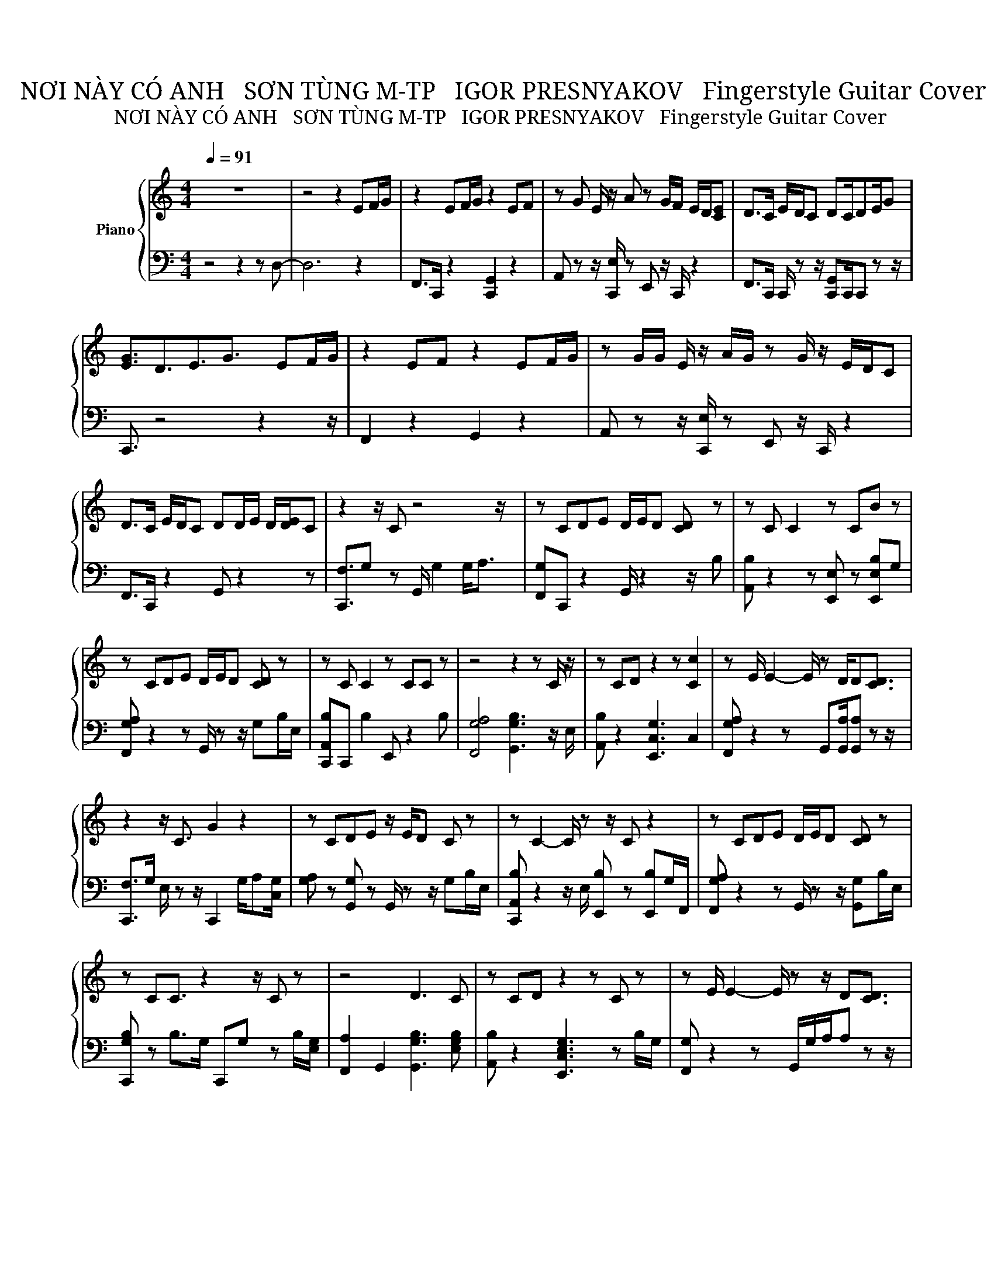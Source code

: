 X:1
T:NƠI NÀY CÓ ANH   SƠN TÙNG M-TP   IGOR PRESNYAKOV   Fingerstyle Guitar Cover
T:NƠI NÀY CÓ ANH   SƠN TÙNG M-TP   IGOR PRESNYAKOV   Fingerstyle Guitar Cover
%%score { 1 | 2 }
L:1/8
Q:1/4=91
M:4/4
K:C
V:1 treble nm="Piano"
V:2 bass 
V:1
 z8 | z4 z2 EF/G/ | z2 EF/G/ z2 EF | z G E/ z/ A z G/F/ E/D/[CE] | D>C E/D/C DC/DE/G | %5
 [EG]3/2D3/2E3/2G3/2 EF/G/ | z2 EF z2 EF/G/ | z G/G/ E/ z/ A/G/ z G/ z/ E/D/C | %8
 D>C E/D/C DD/E/ D/[DE]/C | z2 z/ C z4 z/ | z CDE D/E/D [CD] z | z C C2 z CB z | %12
 z CDE D/E/D [CD] z | z C C2 z CC z | z4 z2 z C/ z/ | z CD z2 z [Cc]2 | z E/ E2- E/ z D/D[CD]3/2 | %17
 z2 z/ C3/2 G2 z2 | z CDE z/ E/D C z | z C2- C/ z z/ C z2 | z CDE D/E/D [CD] z | %21
 z CC3/2 z2 z/ C z | z4 D3 C | z CD z2 z C z | z E/ E2- E/ z z/ D[CD]3/2 | %25
 z2 z/ C z/ [EGc]2 EF/G/ | z z/ G/ EF z z/ C/ EF/G/ | z G E/ z/ A z G E/D/C | %28
 D z/ C/ E/D/C DC/DEE/ | E3/2[DG]3/2E3/2[EG]3/2 EF/G/ | z z/ G/ E/F/F/G/ z z/ C/ E[Ff]/G/ | %31
 z G G/G/A/[G^G]/ z =G E/D/C | D z/ C/ E/D/C DD/E/ D/E/[CD] | z2 z/ C3/2 z C/E/ D[CE] | %34
 C2 z2 D z D[CD] | DE^F z2 CDE | z4 D3 C/ z/ | z z/ C z z/ EC/ z/ DE/C/ | z4 D z DC | %39
 DE>[EG] z [EG][CE]DE | z4 [DB]2 z C | z z/ C z2 z z/ EF/G/ | z2 EF z z/ G/ EF | %43
 z G E/ z/ A/G/ z G E/D/C | D z/ C/ E/D/C DD/E/ D/E/[CD] | z2 z/ F3/2 z2 z z/ C/ | %46
 z C/C/ CC/ z/ DC D/C z/ | z/ CC/ CC/ z z/ C [CD]3/2 z/ | z/ CC z z/ C/C/C/C/ z2 | %49
 C/ z z/ C/ z z/ CC C/ z z/ | z z/ CE z2 CE3/2 | z z/ CE3/2 z z/ C/ z/ [CEg]/[CEc]/ z/ | %52
 C/CC/ d/ z z/ C/CC z z/ | z2 z/ C z/ [EG]2 E/E/F/G/ | z2 EF z2 EF/G/ | %55
 z G E/ z/ A/[G^G]/ z =G E/D/C | D z/ C/ E/D/C DC/DE/G | E3/2D3/2E z/ C3/2 EF/G/ | %58
 z2 EF/G/ z z/ C/ EF/G/ | z G E/ z/ A z G E/D/C | D z/ C/ [CE]/D/C DD E/D/[CE] | %61
 z z/ EC3/2 EC/ z/ DE/C/ | z4 D z DC | DE E/[C^G]/ E2 C DE/C/ | E2 z2 D3 C/ z/ | %65
 z C/C/ z2 z C DE/C/ | z4 D3 C | D[Ee]G E2 CDE | z4 D2 DC/ z/ | z C/C z2 z z/ D/[DEe]/C | %70
 CD<EG/ z2 z z/ C/ z/ | G^F/ z/ E/D/C CD/E/ D/E/C | CD<E z2 z G z | G3/2 z/ E<D [CE]C D<E | %74
 A z4 z A/[AB]G/ | [EG]^C [=CE]3/2 z/ C/[EG][^C^F]/ [=CE]C | DE/ C2- C/ D[DE]/D[DE]/C | %77
 z2 z/ C3/2 z z/ C/ EF/G/ | z2 EF/G/ z2 EF/G/ | z G (3EAG GG/ z/ E/D/C | D>C E/D/C D3/2DE/G | %81
 G/ED/ DE3/2 z z/ E/E/F/G/ | z2 EF/G/ z z/ C/ EF/^F/ | GG [EG]/ z/ A/G/ z G E/D/C/ z/ | %84
 D z/ C/ E/D/C D/E/D D/E/[CD] | z2 z/ C z z/ C/ z/ D[CE] | z4 B2 G3/2 z/ | D E2 E2 CDE | %88
 z4 [Dd]2 z C/ z/ | z z/ C z2 z/ C/ z/ DE/C/ | C2 z2 D2 D[CD] | DEE E2 CDE | z4 [Dd]2 DC | %93
 z C/C z z/ E2 E/E/[Ff]/[EG]/ | z2 EF/G/ z2 EF | z G E/ z/ A/G/ z G/ z/ E/D/C | %96
 D z/ C/ E/D/C DD/E/ D/[DE]/C | z8 | z4 z [Gc]3- | [Gc]8- | [Gc]8- | [Gc]8- | [Gc]8- | [Gc]8- | %104
 [Gc]8- | [Gc]8- | [Gc]8 | %107
V:2
 z4 z2 z D,- | D,6 z2 | F,,>C,, z2 [C,,G,,]2 z2 | A,, z z/ [C,,E,]/ z E,, z/ C,,/ z2 | %4
 F,,>C,, C,,/ z z/ [C,,G,,]C,,/C,, z z/ | C,,3/2 z4 z2 z/ | F,,2 z2 G,,2 z2 | %7
 A,, z z/ [C,,E,]/ z E,, z/ C,,/ z2 | F,,>C,, z2 G,, z2 z | [C,,F,]3/2G, z G,,/ G,2 G,<A, | %10
 [F,,G,]C,, z2 G,,/ z2 z/ B, | [A,,B,] z2 z [E,,E,] z [E,,E,B,]G, | %12
 [F,,G,A,] z2 z G,,/ z z/ G,B,/E,/ | [C,,A,,B,]C,, B,2 E,, z2 B, | [F,,G,A,]4 [G,,G,B,]3 z/ E,/ | %15
 [A,,B,] z2 [E,,C,G,]3 C,2 | [F,,G,A,] z2 z G,,[G,,A,]/[G,,A,] z z/ | %17
 [C,,F,]>G, E,/ z z/ C,,2 G,/A,[C,G,]/ | [G,A,] z [G,,G,] z G,,/ z z/ G,B,/E,/ | %19
 [C,,A,,B,] z2 z/ E,/ [E,,B,] z [E,,B,]G,/F,,/ | [F,,G,A,] z2 z G,,/ z z/ [G,,G,]B,/E,/ | %21
 [C,,G,B,] z B,>G, C,,G, z B,/[E,G,]/ | [F,,A,]2 G,,2 [G,,G,B,]3 [E,G,B,] | %23
 [A,,B,] z2 [E,,C,E,G,]3 z B,/G,/ | [F,,G,] z2 z G,,/G,/A,/A, z z/ | [C,,F,]>G, E,/ z C,/ C,,2 z2 | %26
 F,,>C,, z2 G,,E,/ z2 z/ | A,, z z/ C,,/ z E,, z2 z | F,,C,,/ z2 z/ G,, z/ G,[C,,G,,] z/ | %29
 C,,3/2 z2 z [C,,C,]3/2 z2 | F,,>C,, z2 G,,G,/ z2 z/ | A,, z z/ [C,,G,]/ z E,,G, z2 | %32
 F,,C,,/ z/ C,,/C,,/ z [G,,G,] z2 z | [C,,F,]3/2G, z z/ C,, z/ E,/ z2 | %34
 [F,,G,]2 F,,C,, [G,,B,]G,, z [G,,E,] | A,,A,, z E,, G, z G, z | %36
 [F,,C,G,A,]3 F,, [G,,G,B,]3 z/ E,/ | [C,,B,]E,/C,,C,,3/2 C,, z/ E,/ z2 | %38
 [F,,G,]2 F,,C,, [G,,B,]G,, z G,, | A,,A,,3/2 z/ E,, G, z2 z | [F,,C,G,]4 [G,,B,]2 G,,, z | %41
 [C,,B,]3/2 z F,/E, [C,,,C,,E,G,]2 z2 | F,,>C,, z2 G,,3/2 z2 z/ | A,, z z/ C,,/ z E,,C,, z2 | %44
 F,,C,,/ z2 z/ G,, z2 z | C,,F,/G, z z/ [C,E,G,]2 C,3/2 z/ | %46
 [F,,G,A,] z [G,A,] z/ E,/ [G,,G,B,] z B,/ z E,/ | A,,/ z z/ B, z/ E,/ E,, z2 z/ [F,,E,]/ | %48
 F,,/ z2 [C,,G,]3/2 [C,,G,,]/ z z/ C,,/G,G,/ | C,,/G,G,/ C,,/G,[C,,G,]/ z2 z/ G,3/2 | %50
 F,,/A,/G,/ z2 E,/ [C,,G,,]/G,/B,/ z2 z/ | A,,/G,/G,/ z2 z/ E,,/G,/G,/ z/ G,/G,/G,/E,/ | %52
 [F,,G,]/[F,,G,][F,,G,]/ z/ G,3/2 [G,,G,B,]/[G,B,][G,,G,B,]G,G,/ | [C,,F,]3/2G, z E,/ z4 | %54
 F,,>C,, z2 G,,2 z2 | A,, z z/ C,,/ z E,, z2 z | F,,C,,/ z2 z/ G,, z z/ G,,/ z | %57
 C,,3/2 z2 z/ G,<G, z2 | [F,,,F,,]>C,, z2 G,,3/2 z2 z/ | A,, z z/ [C,,E,]/ z E,,C,, z2 | %60
 F,,C,,/ z C,,/ z [G,,G,] z2 z | [C,,F,]3/2[E,G,] z z/ C,, z/ E,/ z2 | %62
 [F,,G,]F,,F,,C,, [G,,B,]G,,[G,B,][G,,B,] | A,,A,, z E,,2 z2 z | [F,,C,G,]2 G,2 [G,,B,]3 z/ E,/ | %65
 [C,,B,] z C,,/[C,,G,]C,,3/2 z2 z | [F,,G,]2 F,,C,, [G,,G,B,]3 [G,,E,] | A,,A,, z E,,2 z2 z | %68
 [F,,G,A,]3 G,, [G,,G,B,]2 B, z/ E,/ | [C,,B,] z z/ F,E,/ [C,,C,E,G,]2 z2 | %70
 F,, z2 [G,,B,]/A,[G,,D,B,]/A, [D,G,B,]/D,/G,,/E,/ | %71
 C, z/ [C,E,]/ B,,/ z/ C, A,,[G,,G,]/E,/ G,,/ z z/ | %72
 [F,,,F,,C,]A,/ z z/ [G,,^F,G,B,]/A,/ ^G,/[G,,D,=G,B,]/A, [G,,G,B,][C,,G,]/[E,G,^G,]/ | %73
 [C,A,]>E, B,,/ z z/ [C,,A,,]G,, [C,,G,,]/ z z/ | F,,F,,F,,F,, [G,,D,]2 z2 | %75
 C,,E, [E,,E,]>C,, E,/ z2 z/ C, | F,, z2 z [G,,B,] z/ G,, z z/ | %77
 [C,,F,]3/2G,[E,G,]3/2 G,3/2 z2 z/ | F,,>G, C,, z G,,2 z2 | A,, z2 z E,, z/ C,,/ z2 | %80
 F,,3/2 z/ C,,/ z z/ G,,3/2 z2 z/ | [C,,G,]/ z z/ G,,C,,3/2[C,,G,]3/2 z2 | F,,>G, z2 G,,3/2 z2 z/ | %83
 A,, z z/ [C,,G,]/ z E,, z2 z/ E,/ | F,,C,,/ z z/ G, [G,,E,G,]/ z2 z z/ | %85
 [C,,F,]>G, E,/ z E,/ C,,E,/E,/ z E, | [A,,E,G,]A,, [A,,C,E,]2 [G,,E,G,]2 [C,,E,]>G,, | %87
 A,, z2 E,,2 z2 z | [F,,G,]4 [G,,G,B,]2 G, z/ E,/ | [C,,B,]3/2 z G,3/2 [C,,G,,] z/ E,/ z C,,/ z/ | %90
 [F,,G,]2 C,C,, [G,,G,B,]2 B,E, | A,,A,, z E,,2 z C, z | [F,,G,A,]2 G,2 [G,,B,]2 z G, | %93
 [C,,B,]C,,/ z [C,,F,G,]/E, C,,2 z2 | F,,>C,, z2 G,,2 z2 | A,, z z/ C,,/ z E,, z/ C,,/ z2 | %96
 F,,C,,/ z C,,/ z G,, z2 z | [C,,F,]4 [E,G,]2 D,>E, | C,, E,4 z2 z | z8 | z8 | z8 | z8 | z8 | z8 | %105
 z8 | z8 | %107

